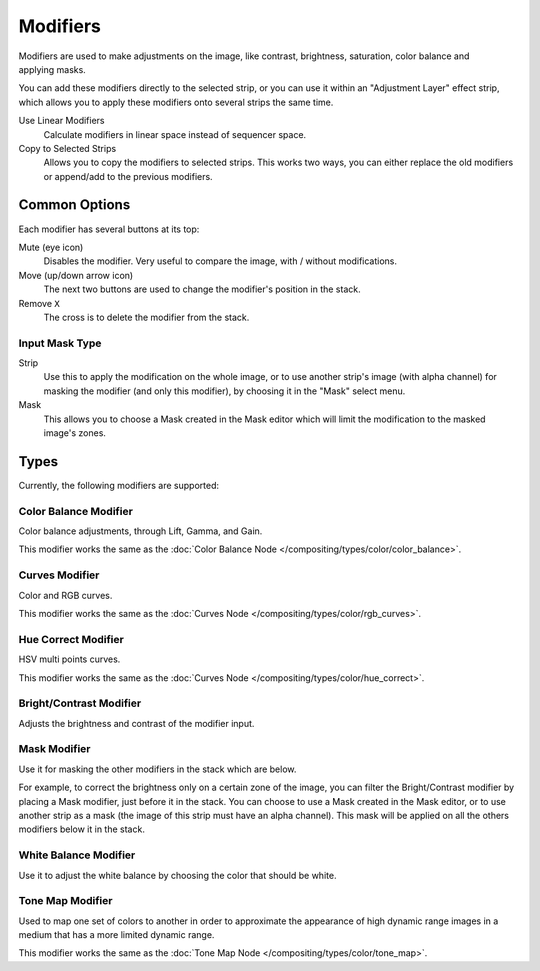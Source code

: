 .. index:: Modifiers; Video Sequencer Modifiers
.. index:: Video Sequencer Modifiers

.. _bpy.types.BrightContrastModifier:
.. _bpy.types.ColorBalanceModifier:
.. _bpy.types.CurvesModifier:
.. _bpy.types.HueCorrectModifier:
.. _bpy.types.WhiteBalanceModifier:
.. _bpy.types.SequenceModifier:

*********
Modifiers
*********

.. reference::

   :Panel:     :menuselection:`Sidebar region --> Modifiers --> Modifiers`

.. figure:: /images/video-editing_sequencer_sidebar_modifiers_panel.png
   :align: right

Modifiers are used to make adjustments on the image, like contrast,
brightness, saturation, color balance and applying masks.

You can add these modifiers directly to the selected strip,
or you can use it within an "Adjustment Layer" effect strip,
which allows you to apply these modifiers onto several strips the same time.

Use Linear Modifiers
   Calculate modifiers in linear space instead of sequencer space.
Copy to Selected Strips
   Allows you to copy the modifiers to selected strips.
   This works two ways, you can either replace the old modifiers or append/add to the previous modifiers.


Common Options
==============

Each modifier has several buttons at its top:

Mute (eye icon)
   Disables the modifier. Very useful to compare the image, with / without modifications.
Move (up/down arrow icon)
   The next two buttons are used to change the modifier's position in the stack.
Remove ``X``
   The cross is to delete the modifier from the stack.


Input Mask Type
---------------

Strip
   Use this to apply the modification on the whole image, or to use another strip's image (with alpha channel)
   for masking the modifier (and only this modifier), by choosing it in the "Mask" select menu.
Mask
   This allows you to choose a Mask created in the Mask editor
   which will limit the modification to the masked image's zones.


Types
=====

Currently, the following modifiers are supported:


.. index:: Video Sequencer Modifiers; Color Balance Modifier

Color Balance Modifier
----------------------

Color balance adjustments, through Lift, Gamma, and Gain.

This modifier works the same as the :doc:`Color Balance Node </compositing/types/color/color_balance>`.


.. index:: Video Sequencer Modifiers; Curves Modifier

Curves Modifier
---------------

Color and RGB curves.

This modifier works the same as the :doc:`Curves Node </compositing/types/color/rgb_curves>`.


.. index:: Video Sequencer Modifiers; Hue Correct Modifier

Hue Correct Modifier
--------------------

HSV multi points curves.

This modifier works the same as the :doc:`Curves Node </compositing/types/color/hue_correct>`.


.. index:: Video Sequencer Modifiers; Bright/Contrast Modifier

Bright/Contrast Modifier
------------------------

Adjusts the brightness and contrast of the modifier input.


.. index:: Video Sequencer Modifiers; Mask Modifier

Mask Modifier
-------------

Use it for masking the other modifiers in the stack which are below.

For example, to correct the brightness only on a certain zone of the image,
you can filter the Bright/Contrast modifier by placing a Mask modifier,
just before it in the stack. You can choose to use a Mask created in the Mask editor,
or to use another strip as a mask (the image of this strip must have an alpha channel).
This mask will be applied on all the others modifiers below it in the stack.


.. index:: Video Sequencer Modifiers; White Balance Modifier

White Balance Modifier
----------------------

Use it to adjust the white balance by choosing the color that should be white.


.. index:: Video Sequencer Modifiers; Tone Map Modifier

Tone Map Modifier
-----------------

Used to map one set of colors to another in order to approximate the appearance
of high dynamic range images in a medium that has a more limited dynamic range.

This modifier works the same as the :doc:`Tone Map Node </compositing/types/color/tone_map>`.

